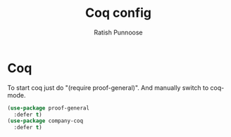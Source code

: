 #+TITLE: Coq config
#+AUTHOR: Ratish Punnoose
#+STARTUP: entitiespretty indent hidestars
#+OPTIONS: ^:{}
* Coq
To start coq just do "(require proof-general)".
And manually switch to coq-mode.
#+begin_src emacs-lisp
  (use-package proof-general
    :defer t)
  (use-package company-coq
    :defer t)
#+end_src
